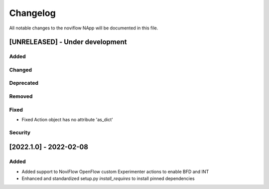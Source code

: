 #########
Changelog
#########
All notable changes to the noviflow NApp will be documented in this file.

[UNRELEASED] - Under development
********************************
Added
=====

Changed
=======

Deprecated
==========

Removed
=======

Fixed
=====
- Fixed Action object has no attribute 'as_dict'

Security
========

[2022.1.0] - 2022-02-08
***********************

Added
=====
- Added support to NoviFlow OpenFlow custom Experimenter actions to enable BFD and INT
- Enhanced and standardized setup.py `install_requires` to install pinned dependencies
